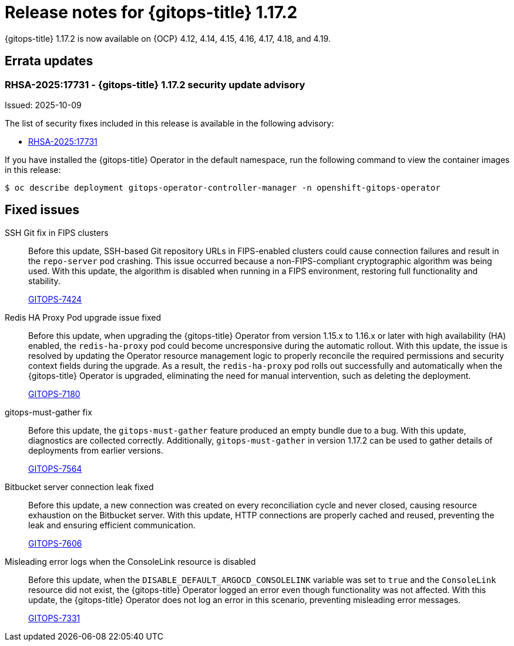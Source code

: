 // Module included in the following assembly:
//
// * release_notes/gitops-release-notes-1-17.adoc

:_mod-docs-content-type: REFERENCE

[id="gitops-release-notes-1-17-2_{context}"]
= Release notes for {gitops-title} 1.17.2

{gitops-title} 1.17.2 is now available on {OCP} 4.12, 4.14, 4.15, 4.16, 4.17, 4.18, and 4.19.

[id="errata-updates-1-17-2_{context}"]
== Errata updates

[id="RHSA-2025:17731-gitops-1-17-2-security-update-advisory_{context}"]
=== RHSA-2025:17731 - {gitops-title} 1.17.2 security update advisory

Issued: 2025-10-09

The list of security fixes included in this release is available in the following advisory:

* link:https://access.redhat.com/errata/RHSA-2025:17731[RHSA-2025:17731]

If you have installed the {gitops-title} Operator in the default namespace, run the following command to view the container images in this release:

[source,terminal]
----
$ oc describe deployment gitops-operator-controller-manager -n openshift-gitops-operator
----

[id="fixed-issues-1-17-2_{context}"]
== Fixed issues

SSH Git fix in FIPS clusters::
Before this update, SSH-based Git repository URLs in FIPS-enabled clusters could cause connection failures and result in the `repo-server` pod crashing. This issue occurred because a non-FIPS-compliant cryptographic algorithm was being used. With this update, the algorithm is disabled when running in a FIPS environment, restoring full functionality and stability.
+
link:https://issues.redhat.com/browse/GITOPS-7424[GITOPS-7424]

Redis HA Proxy Pod upgrade issue fixed::
Before this update, when upgrading the {gitops-title} Operator from version 1.15.x to 1.16.x or later with high availability (HA) enabled, the `redis-ha-proxy` pod could become uncresponsive during the automatic rollout. With this update, the issue is resolved by updating the Operator resource management logic to properly reconcile the required permissions and security context fields during the upgrade. As a result, the `redis-ha-proxy` pod rolls out successfully and automatically when the {gitops-title} Operator is upgraded, eliminating the need for manual intervention, such as deleting the deployment.
+
link:https://issues.redhat.com/browse/GITOPS-7180[GITOPS-7180]

gitops-must-gather fix::
Before this update, the `gitops-must-gather` feature produced an empty bundle due to a bug. With this update, diagnostics are collected correctly. Additionally, `gitops-must-gather` in version 1.17.2 can be used to gather details of deployments from earlier versions.
+
link:https://issues.redhat.com/browse/GITOPS-7564[GITOPS-7564]

Bitbucket server connection leak fixed::
Before this update, a new connection was created on every reconciliation cycle and never closed, causing resource exhaustion on the Bitbucket server. With this update, HTTP connections are properly cached and reused, preventing the leak and ensuring efficient communication.
+
link:https://issues.redhat.com/browse/GITOPS-7606[GITOPS-7606]

Misleading error logs when the ConsoleLink resource is disabled::
Before this update, when the `DISABLE_DEFAULT_ARGOCD_CONSOLELINK` variable was set to `true` and the `ConsoleLink` resource did not exist, the {gitops-title} Operator logged an error even though functionality was not affected. With this update, the {gitops-title} Operator does not log an error in this scenario, preventing misleading error messages.
+
link:https://issues.redhat.com/browse/GITOPS-7331[GITOPS-7331]
